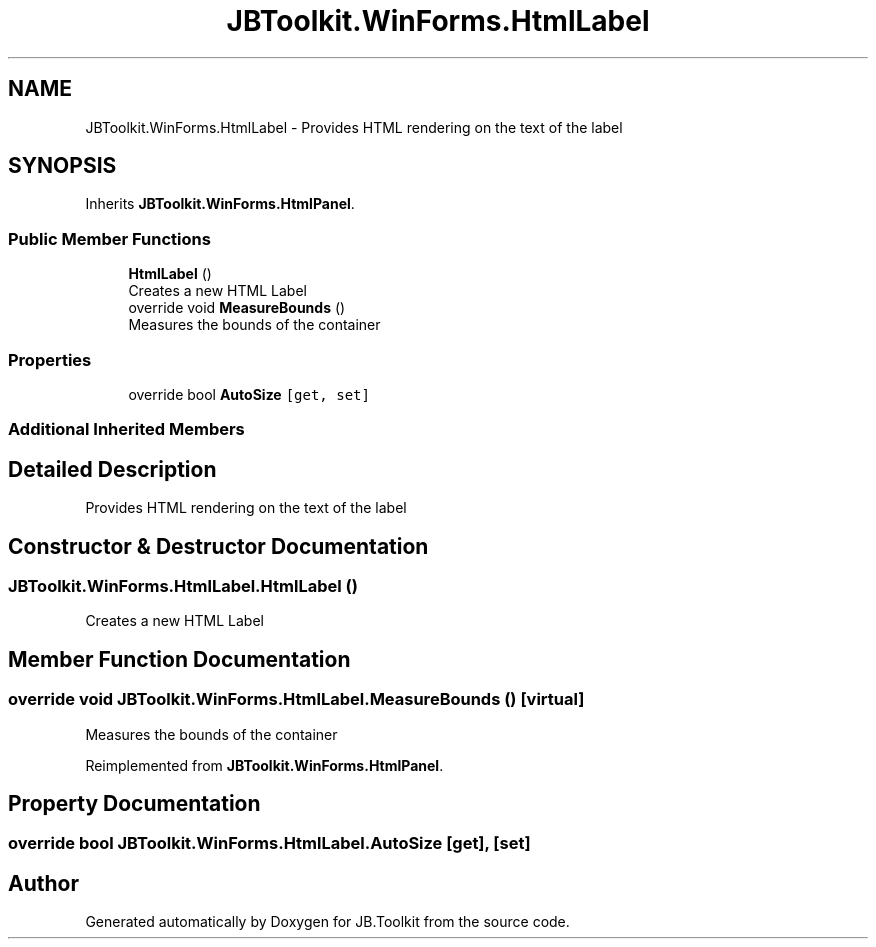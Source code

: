 .TH "JBToolkit.WinForms.HtmlLabel" 3 "Mon Aug 31 2020" "JB.Toolkit" \" -*- nroff -*-
.ad l
.nh
.SH NAME
JBToolkit.WinForms.HtmlLabel \- Provides HTML rendering on the text of the label  

.SH SYNOPSIS
.br
.PP
.PP
Inherits \fBJBToolkit\&.WinForms\&.HtmlPanel\fP\&.
.SS "Public Member Functions"

.in +1c
.ti -1c
.RI "\fBHtmlLabel\fP ()"
.br
.RI "Creates a new HTML Label "
.ti -1c
.RI "override void \fBMeasureBounds\fP ()"
.br
.RI "Measures the bounds of the container "
.in -1c
.SS "Properties"

.in +1c
.ti -1c
.RI "override bool \fBAutoSize\fP\fC [get, set]\fP"
.br
.in -1c
.SS "Additional Inherited Members"
.SH "Detailed Description"
.PP 
Provides HTML rendering on the text of the label 


.SH "Constructor & Destructor Documentation"
.PP 
.SS "JBToolkit\&.WinForms\&.HtmlLabel\&.HtmlLabel ()"

.PP
Creates a new HTML Label 
.SH "Member Function Documentation"
.PP 
.SS "override void JBToolkit\&.WinForms\&.HtmlLabel\&.MeasureBounds ()\fC [virtual]\fP"

.PP
Measures the bounds of the container 
.PP
Reimplemented from \fBJBToolkit\&.WinForms\&.HtmlPanel\fP\&.
.SH "Property Documentation"
.PP 
.SS "override bool JBToolkit\&.WinForms\&.HtmlLabel\&.AutoSize\fC [get]\fP, \fC [set]\fP"


.SH "Author"
.PP 
Generated automatically by Doxygen for JB\&.Toolkit from the source code\&.
